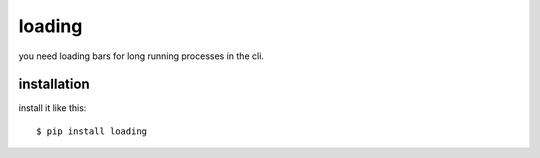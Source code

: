 loading
=======

you need loading bars for long running processes in the cli.

.. image:: http://i226.photobucket.com/albums/dd124/akoparinto/gif/loading13-1.gif

installation
------------
install it like this::

    $ pip install loading

